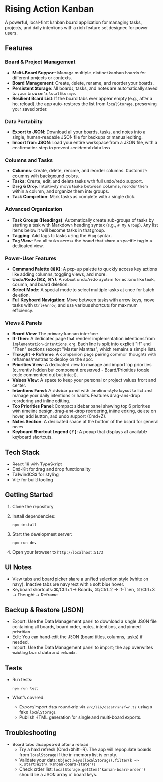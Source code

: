 * Rising Action Kanban

A powerful, local-first kanban board application for managing tasks, projects, and daily intentions with a rich feature set designed for power users.

** Features

*** Board & Project Management
- *Multi-Board Support*: Manage multiple, distinct kanban boards for different projects or contexts.
- *Board Management*: Create, delete, rename, and reorder your boards.
- *Persistent Storage*: All boards, tasks, and notes are automatically saved to your browser's =localStorage=.
- *Resilient Board List*: If the board tabs ever appear empty (e.g., after a hot reload), the app auto-restores the list from =localStorage=, preserving your saved order.

*** Data Portability
- *Export to JSON*: Download all your boards, tasks, and notes into a single, human-readable JSON file for backups or manual editing.
- *Import from JSON*: Load your entire workspace from a JSON file, with a confirmation step to prevent accidental data loss.

*** Columns and Tasks
- *Columns*: Create, delete, rename, and reorder columns. Customize columns with background colors.
- *Tasks*: Create, edit, and delete tasks with full undo/redo support.
- *Drag & Drop*: Intuitively move tasks between columns, reorder them within a column, and organize them into groups.
- *Task Completion*: Mark tasks as complete with a single click.

*** Advanced Organization
- *Task Groups (Headings)*: Automatically create sub-groups of tasks by starting a task with Markdown heading syntax (e.g., =# My Group=). Any list items below it will become tasks in that group.
- *Tagging*: Add tags to tasks using the =#tag= syntax. 
- *Tag View*: See all tasks across the board that share a specific tag in a dedicated view.

*** Power-User Features
- *Command Palette (⌘K)*: A pop-up palette to quickly access key actions like adding columns, toggling views, and more.
- *Undo/Redo (⌘Z, ⌘Y)*: A robust undo/redo system for actions like task, column, and board deletion.
- *Select Mode*: A special mode to select multiple tasks at once for batch deletion.
- *Full Keyboard Navigation*: Move between tasks with arrow keys, move tasks with =Ctrl+Arrow=, and use various shortcuts for maximum efficiency.

*** Views & Panels
- *Board View*: The primary kanban interface.
- *If‑Then*: A dedicated page that renders implementation intentions from =implementation-intentions.org=. Each line is split into explicit "If" and "Then" sections (except "Master Mantras", which remains a simple list).
- *Thought → Reframe*: A companion page pairing common thoughts with reframes/mantras to deploy on the spot.
- *Priorities View*: A dedicated view to manage and import top priorities (currently hidden but component preserved - Board/Priorities toggle code commented out but intact).
- *Values View*: A space to keep your personal or project values front and center.
- *Intentions Panel*: A sidebar panel with timeline-style layout to list and manage your daily intentions or habits. Features drag-and-drop reordering and inline editing.
- *Top Priorities Panel*: Compact sidebar panel showing top 6 priorities with timeline design, drag-and-drop reordering, inline editing, delete on hover, add button, and undo support (Cmd+Z).
- *Notes Section*: A dedicated space at the bottom of the board for general notes.
- *Keyboard Shortcut Legend ( ? )*: A popup that displays all available keyboard shortcuts.

** Tech Stack

- React 18 with TypeScript
- Dnd-Kit for drag and drop functionality
- TailwindCSS for styling
- Vite for build tooling

** Getting Started

1. Clone the repository
2. Install dependencies:
   #+BEGIN_SRC shell
   npm install
   #+END_SRC
3. Start the development server:
   #+BEGIN_SRC shell
   npm run dev
   #+END_SRC
4. Open your browser to =http://localhost:5173=

** UI Notes

- View tabs and board picker share a unified selection style (white on navy). Inactive tabs are navy text with a soft blue hover.
- Keyboard shortcuts: ⌘/Ctrl+1 → Boards, ⌘/Ctrl+2 → If‑Then, ⌘/Ctrl+3 → Thought → Reframe.

** Backup & Restore (JSON)

- Export: Use the Data Management panel to download a single JSON file containing all boards, board order, notes, intentions, and pinned priorities.
- Edit: You can hand‑edit the JSON (board titles, columns, tasks) if needed.
- Import: Use the Data Management panel to import; the app overwrites existing board data and reloads.

** Tests

- Run tests:
  #+BEGIN_SRC shell
  npm run test
  #+END_SRC
- What’s covered:
  - Export/Import data round‑trip via =src/lib/dataTransfer.ts= using a fake =localStorage=.
  - Publish HTML generation for single and multi-board exports.

** Troubleshooting

- Board tabs disappeared after a reload
  - Try a hard refresh (Cmd+Shift+R). The app will repopulate boards from =localStorage= if the in-memory list is empty.
  - Validate your data: =Object.keys(localStorage).filter(k => k.startsWith('kanban-board-state'))=
  - Check order list: =localStorage.getItem('kanban-board-order')= should be a JSON array of board keys.
